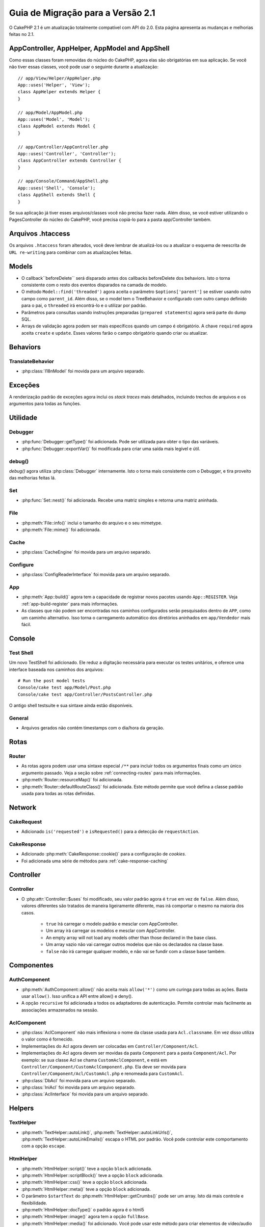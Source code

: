 Guia de Migração para a Versão 2.1
##################################

O CakePHP 2.1 é um atualização totalmente compatível com API do 2.0. Esta página
apresenta as mudanças e melhorias feitas no 2.1.

AppController, AppHelper, AppModel and AppShell
===============================================

Como essas classes foram removidas do núcleo do CakePHP, agora elas são obrigatórias em
sua aplicação. Se você não tiver essas classes, você pode usar o seguinte durante a atualização::

    // app/View/Helper/AppHelper.php
    App::uses('Helper', 'View');
    class AppHelper extends Helper {
    }

    // app/Model/AppModel.php
    App::uses('Model', 'Model');
    class AppModel extends Model {
    }

    // app/Controller/AppController.php
    App::uses('Controller', 'Controller');
    class AppController extends Controller {
    }

    // app/Console/Command/AppShell.php
    App::uses('Shell', 'Console');
    class AppShell extends Shell {
    }

Se sua aplicação já tiver esses arquivos/classes você não precisa fazer
nada.
Além disso, se você estiver utilizando o PagesController do núcleo do CakePHP, você
precisa copiá-lo para a pasta app/Controller também.

Arquivos .htaccess
==================

Os arquivos ``.htaccess`` foram alterados, você deve lembrar de atualizá-los ou a atualizar o
esquema de reescrita de ``URL re-writing`` para combinar com as atualizações feitas.

Models
======

- O callback``beforeDelete`` será disparado antes dos callbacks beforeDelete dos behaviors.
  Isto o torna consistente com o resto dos eventos disparados na camada de modelo.
- O método ``Model::find('threaded')`` agora aceita o parâmetro ``$options['parent']`` se
  estiver usando outro campo como ``parent_id``. Além disso, se o model tem o TreeBehavior e
  configurado com outro campo definido para o pai, o ``threaded`` irá encontrá-lo e o utilizar
  por padrão.
- Parâmetros para consultas usando instruções preparadas (``prepared statements``) agora será
  parte do dump SQL.
- Arrays de validação agora podem ser mais específicos quando um campo é obrigatório. A chave
  ``required`` agora aceita ``create`` e ``update``. Esses valores farão o campo obrigatório
  quando criar ou atualizar.

Behaviors
=========

TranslateBehavior
-----------------

- :php:class:`I18nModel` foi movida para um arquivo separado.

Exceções
========

A renderização padrão de exceções agora inclui os *stack traces* mais detalhados,
incluindo trechos de arquivos e os argumentos para todas as funções.

Utilidade
=========

Debugger
--------

- :php:func:`Debugger::getType()` foi adicionada. Pode ser utilizada para obter
  o tipo das variáveis.
- :php:func:`Debugger::exportVar()` foi modificada para criar uma saída mais
  legível e útil.

debug()
-------

`debug()` agora utiliza :php:class:`Debugger` internamente. Isto o torna mais consistente
com o Debugger, e tira proveito das melhorias feitas lá.

Set
---

- :php:func:`Set::nest()` foi adicionada. Recebe uma matriz simples e retorna uma matriz aninhada.

File
----

- :php:meth:`File::info()` inclui o tamanho do arquivo e o seu mimetype.
- :php:meth:`File::mime()` foi adicionada.

Cache
-----

- :php:class:`CacheEngine` foi movida para um arquivo separado.

Configure
---------

- :php:class:`ConfigReaderInterface` foi movida para um arquivo separado.

App
---

- :php:meth:`App::build()` agora tem a capacidade de registrar novos pacotes usando
  ``App::REGISTER``. Veja :ref:`app-build-register` para mais informações.
- As classes que não podem ser encontradas nos caminhos configurados serão pesquisados
  dentro de ``APP``, como um caminho alternativo. Isso torna o carregamento automático
  dos diretórios aninhados em ``app/Vendedor`` mais fácil.

Console
=======

Test Shell
----------

Um novo TestShell foi adicionado. Ele reduz a digitação necessária para executar
os testes unitários, e oferece uma interface baseada nos caminhos dos arquivos::

    # Run the post model tests
    Console/cake test app/Model/Post.php
    Console/cake test app/Controller/PostsController.php

O antigo shell testsuite e sua sintaxe ainda estão disponíveis.

General
-------

- Arquivos gerados não contém timestamps com o dia/hora da geração.

Rotas
=====

Router
------

- As rotas agora podem usar uma sintaxe especial ``/**`` para incluir todos os argumentos
  finais como um único argumento passado. Veja a seção sobre :ref:`connecting-routes`
  para mais informações.
- :php:meth:`Router::resourceMap()` foi adicionada.

- :php:meth:`Router::defaultRouteClass()` foi adicionada. Este método permite que você defina
  a classe padrão usada para todas as rotas definidas.

Network
=======

CakeRequest
-----------

- Adicionado ``is('requested')`` e ``isRequested()`` para a detecção de ``requestAction``.

CakeResponse
------------

- Adicionado :php:meth:`CakeResponse::cookie()` para a configuração de *cookies*.
- Foi adicionada uma série de métodos para :ref:`cake-response-caching`

Controller
==========

Controller
----------

- O :php:attr:`Controller::$uses` foi modificado, seu valor padrão agora é ``true``
  em vez de ``false``. Além disso, valores diferentes são tratados de maneira ligeiramente
  diferente, mas irá comportar o mesmo na maioria dos casos.

    - ``true`` Irá carregar o modelo padrão e mesclar com AppController.
    - Um array irá carregar os modelos e mesclar com AppController.
    - An empty array will not load any models other than those declared in the
      base class.
    - Um array vazio não vai carregar outros modelos que não os declarados na
      classe base.
    - ``false`` não irá carregar qualquer modelo, e não vai se fundir com a classe
      base também.


Componentes
===========

AuthComponent
-------------

- :php:meth:`AuthComponent::allow()` não aceita mais ``allow('*')``
  como um curinga para todas as ações. Basta usar ``allow()``. Isso
  unifica a API entre allow() e deny().
- A opção ``recursive`` foi adicionada a todos os adaptadores de autenticação.
  Permite controlar mais facilmente as associações armazenados na sessão.


AclComponent
------------

- :php:class:`AclComponent` não mais inflexiona o nome da classe usada para
  ``Acl.classname``. Em vez disso utiliza o valor como é fornecido.
- Implementações do Acl agora devem ser colocadas em ``Controller/Component/Acl``.
- Implementações do Acl agora devem ser movidas da pasta ``Component`` para a pasta
  ``Component/Acl``. Por exemplo: se sua classe Acl se chama ``CustomAclComponent``,
  e está em ``Controller/Component/CustomAclComponent.php``. Ela deve ser movida para
  ``Controller/Component/Acl/CustomAcl.php`` e renomeada para ``CustomAcl``.
- :php:class:`DbAcl` foi movida para um arquivo separado.
- :php:class:`IniAcl` foi movida para um arquivo separado.
- :php:class:`AclInterface` foi movida para um arquivo separado.

Helpers
=======

TextHelper
----------

- :php:meth:`TextHelper::autoLink()`, :php:meth:`TextHelper::autoLinkUrls()`,
  :php:meth:`TextHelper::autoLinkEmails()` escapa o HTML por padrão. Você pode
  controlar este comportamento com a opção ``escape``.

HtmlHelper
----------

- :php:meth:`HtmlHelper::script()` teve a opção ``block`` adicionada.
- :php:meth:`HtmlHelper::scriptBlock()` teve a opção ``block`` adicionada.
- :php:meth:`HtmlHelper::css()` teve a opção ``block`` adicionada.
- :php:meth:`HtmlHelper::meta()` teve a opção ``block`` adicionada.
- O parâmetro ``$startText`` do :php:meth:`HtmlHelper::getCrumbs()` pode ser
  um array. Isto dá mais controle e flexibilidade.
- :php:meth:`HtmlHelper::docType()` o padrão agora é o html5
- :php:meth:`HtmlHelper::image()` agora tem a opção ``fullBase``.
- :php:meth:`HtmlHelper::media()` foi adicionado. Você pode usar este método para
  criar elementos de vídeo/audio do HTML5.
- O suporte a :term:`plugin syntax` foi adicionado nos métodos
  :php:meth:`HtmlHelper::script()`, :php:meth:`HtmlHelper::css()`, :php:meth:`HtmlHelper::image()`.
  Agora você pode facilmente vincular recursos de plugins usando ``Plugin.asset``.
- :php:meth:`HtmlHelper::getCrumbList()` teve o parâmetro ``$startText`` adicionado.


View
====

- :php:attr:`View::$output` está obsoleto.
- ``$content_for_layout`` está obsoleto.  Use ``$this->fetch('content');``
  instead.
- ``$scripts_for_layout`` está obsoleto.  Use o seguinte::

        echo $this->fetch('meta');
        echo $this->fetch('css');
        echo $this->fetch('script');

  ``$scripts_for_layout`` ainda está disponível, mas a API :ref:`view blocks <view-blocks>` API
  é mais flexível e extensível.
- A sintaxe ``Plugin.view`` está agora disponível em todos os lugares. Você pode usar esta
  sintaxe em qualquer lugar que você fizer referência ao nome de uma *view*, *layout* ou *element*.
- A opção ``$options['plugin']`` para :php:meth:`~View::element()` está
  obsoleta. Em vez disso você deve utilizar ``Plugin.element_name``.

Content type views
------------------

Duas classes de exibição foram adicionadas ao CakePHP. A :php:class:`JsonView` e a
:php:class:`XmlView` permite gerar facilmente views XML e JSON. Você pode aprender
mais sobre essas classes na seção :doc:`/views/json-and-xml-views`.

Estendendo as views
-------------------

:php:class:`View` has a new method allowing you to wrap or 'extend' a
view/element/layout with another file.  See the section on
:ref:`extending-views` for more information on this feature.

Temas
-----

A classe ``ThemeView`` está obsoleta em favor da classe ``View``. Simplesmente
defina o ``$this->theme = 'MyTheme`` que o suporte a temas será habilitado, e todas as
classes de View personalizadas que estendem da ``ThemeView`` deve estender de ``View``.

Blocos de View
--------------

Blocos de View são uma maneira flexível de criar slots ou blocos em suas views.
Os blocos substituem ``$scripts_for_layout`` com uma API mais robusta e flexível.
Consulte a seção sobre :ref:`view-blocks` para mais informações.


Helpers
=======

Novos callbacks
---------------

Dois novos callbacks foram adicionados aos Helpers.
:php:meth:`Helper::beforeRenderFile()` e :php:meth:`Helper::afterRenderFile()`
esses novos callbacks são disparados antes/depois que cada fragmento da view
é renderizado.
Isto inclui elements, layouts e views.

CacheHelper
-----------

- As tags ``<!--nocache-->`` agora funcionam corretamente dentro dos elementos.

FormHelper
----------

- O FormHelper agora omite campos desabilitados a partir do hash dos campos protegidos.
  Isso torna o trabalho com :php:class:`SecurityComponent` e os inputs desabilitados mais fácil.
- A opção ``between`` quando utilizado em conjunto com os radio inputs, agora se comporta de forma
  diferente. O valor do ``between`` agora é colocado entre a legenda e o primeiro input.
- A opção ``hiddenField`` dos campos checkbox pode agora ser definida para um valor específico,
  como 'N' ao invés de apenas 0.
- O atributo ``for`` para campos datetime agora reflete o primeiro campo gerado. Isso pode
  resultar na mudança do atributo ``for`` de acordo com os campo geradas.
- O atributo ``type`` para :php:meth:`FormHelper::button()` pode ser removido agora. O padrão
  ainda é 'submit'.
- :php:meth:`FormHelper::radio()` agora permite que você desabilite todas as opções. Você pode fazer
  isso definindo ``'disabled' => true`` ou ``'disabled' => 'disabled'`` no array ``$attributes``.

PaginatorHelper
---------------

- :php:meth:`PaginatorHelper::numbers()` agora possui a opção ``currentClass``.


Testando
========

- Web test runner agora exibe a versão do PHPUnit.
- Web test runner agora mostra os testes da aplicação por padrão.
- Fixtures podem ser criados em datasources que não seja $test.
- Modelos carregados usando o ``ClassRegistry`` e usando outro datasource vai
  ter o nome de seu datasource prefixado com ``test_`` (por exemplo, o datasource
  `master` irá tentar usar ``test_master`` no testsuite)
- Os casos de teste são gerados com os métodos de configuração específicos.

Eventos
=======

- Um novo sistema de eventos genérico foi construído e que substituiu a forma
  como callbacks são disparados. Isso não deve representar qualquer alteração em seu código.
- Você pode enviar seus próprios eventos e callbacks para serem anexados, útil para a
  comunicação entre plugins e fácil desacoplamento de suas classes.
